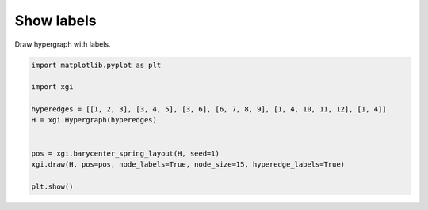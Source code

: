 
.. DO NOT EDIT.
.. THIS FILE WAS AUTOMATICALLY GENERATED BY SPHINX-GALLERY.
.. TO MAKE CHANGES, EDIT THE SOURCE PYTHON FILE:
.. "auto_examples/advanced/plot_labels.py"
.. LINE NUMBERS ARE GIVEN BELOW.

.. only:: html

    .. note::
        :class: sphx-glr-download-link-note

        :ref:`Go to the end <sphx_glr_download_auto_examples_advanced_plot_labels.py>`
        to download the full example code.

.. rst-class:: sphx-glr-example-title

.. _sphx_glr_auto_examples_advanced_plot_labels.py:


=================
Show labels
=================

Draw hypergraph with labels.

.. GENERATED FROM PYTHON SOURCE LINES 8-21



.. image-sg:: /auto_examples/advanced/images/sphx_glr_plot_labels_001.png
   :alt: plot labels
   :srcset: /auto_examples/advanced/images/sphx_glr_plot_labels_001.png
   :class: sphx-glr-single-img





.. code-block:: Python


    import matplotlib.pyplot as plt

    import xgi

    hyperedges = [[1, 2, 3], [3, 4, 5], [3, 6], [6, 7, 8, 9], [1, 4, 10, 11, 12], [1, 4]]
    H = xgi.Hypergraph(hyperedges)


    pos = xgi.barycenter_spring_layout(H, seed=1)
    xgi.draw(H, pos=pos, node_labels=True, node_size=15, hyperedge_labels=True)

    plt.show()


.. rst-class:: sphx-glr-timing

   **Total running time of the script:** (0 minutes 0.032 seconds)


.. _sphx_glr_download_auto_examples_advanced_plot_labels.py:

.. only:: html

  .. container:: sphx-glr-footer sphx-glr-footer-example

    .. container:: sphx-glr-download sphx-glr-download-jupyter

      :download:`Download Jupyter notebook: plot_labels.ipynb <plot_labels.ipynb>`

    .. container:: sphx-glr-download sphx-glr-download-python

      :download:`Download Python source code: plot_labels.py <plot_labels.py>`

    .. container:: sphx-glr-download sphx-glr-download-zip

      :download:`Download zipped: plot_labels.zip <plot_labels.zip>`


.. only:: html

 .. rst-class:: sphx-glr-signature

    `Gallery generated by Sphinx-Gallery <https://sphinx-gallery.github.io>`_

